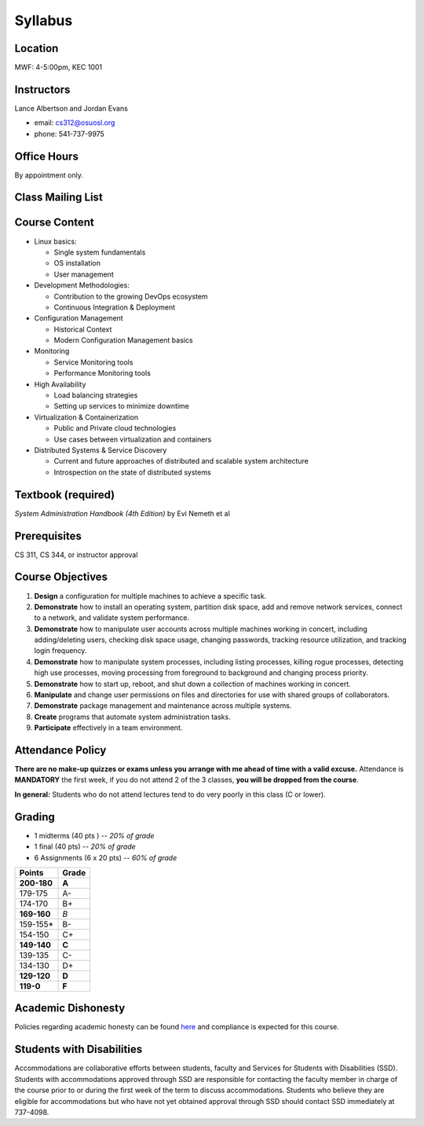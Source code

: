 .. _syllabus:

Syllabus
========

Location
~~~~~~~~

MWF: 4-5:00pm, KEC 1001

Instructors
~~~~~~~~~~~

Lance Albertson and Jordan Evans

* email: cs312@osuosl.org
* phone: 541-737-9975

Office Hours
~~~~~~~~~~~~

By appointment only.

Class Mailing List
~~~~~~~~~~~~~~~~~~

Course Content
~~~~~~~~~~~~~~

* Linux basics:

  * Single system fundamentals
  * OS installation
  * User management

* Development Methodologies:

  * Contribution to the growing DevOps ecosystem
  * Continuous Integration & Deployment

* Configuration Management

  * Historical Context
  * Modern Configuration Management basics

* Monitoring

  * Service Monitoring tools
  * Performance Monitoring tools

* High Availability

  * Load balancing strategies
  * Setting up services to minimize downtime

* Virtualization & Containerization

  * Public and Private cloud technologies
  * Use cases between virtualization and containers

* Distributed Systems & Service Discovery

  * Current and future approaches of distributed and scalable system
    architecture
  * Introspection on the state of distributed systems

Textbook (required)
~~~~~~~~~~~~~~~~~~~

*System Administration Handbook (4th Edition)* by Evi Nemeth et al

Prerequisites
~~~~~~~~~~~~~

CS 311, CS 344, or instructor approval

Course Objectives
~~~~~~~~~~~~~~~~~

#. **Design** a configuration for multiple machines to achieve a specific task.
#. **Demonstrate** how to install an operating system, partition disk space, add
   and remove network services, connect to a network, and validate system
   performance.
#. **Demonstrate** how to manipulate user accounts across multiple machines
   working in concert, including adding/deleting users, checking disk space
   usage, changing passwords, tracking resource utilization, and tracking login
   frequency.
#. **Demonstrate** how to manipulate system processes, including listing
   processes, killing rogue processes, detecting high use processes, moving
   processing from foreground to background and changing process priority.
#. **Demonstrate** how to start up, reboot, and shut down a collection of
   machines working in concert.
#. **Manipulate** and change user permissions on files and directories for use
   with shared groups of collaborators.
#. **Demonstrate** package management and maintenance across multiple systems.
#. **Create** programs that automate system administration tasks.
#. **Participate** effectively in a team environment.

Attendance Policy
~~~~~~~~~~~~~~~~~

**There are no make-up quizzes or exams unless you arrange with me ahead of time
with a valid excuse.** Attendance is **MANDATORY** the first week, if you do not
attend 2 of the 3 classes, **you will be dropped from the course**.

**In general:** Students who do not attend lectures tend to do very poorly in
this class (C or lower).

Grading
~~~~~~~

* 1 midterms (40 pts ) -- *20% of grade*
* 1 final (40 pts) -- *20% of grade*
* 6 Assignments (6 x 20 pts) -- *60% of grade*

=========== =====
Points      Grade
=========== =====
**200-180** **A**
179-175     A-
174-170     B+
**169-160** *B*
159-155*    B-
154-150     C+
**149-140** **C**
139-135     C-
134-130     D+
**129-120** **D**
**119-0**   **F**
=========== =====

Academic Dishonesty
~~~~~~~~~~~~~~~~~~~

Policies regarding academic honesty can be found `here`_ and compliance is
expected for this course.

.. _here: http://arcweb.sos.state.or.us/pages/rules/oars_500/oar_576/576_015.html

Students with Disabilities
~~~~~~~~~~~~~~~~~~~~~~~~~~

Accommodations are collaborative efforts between students, faculty and Services
for Students with Disabilities (SSD). Students with accommodations approved
through SSD are responsible for contacting the faculty member in charge of the
course prior to or during the first week of the term to discuss accommodations.
Students who believe they are eligible for accommodations but who have not yet
obtained approval through SSD should contact SSD immediately at 737-4098.
